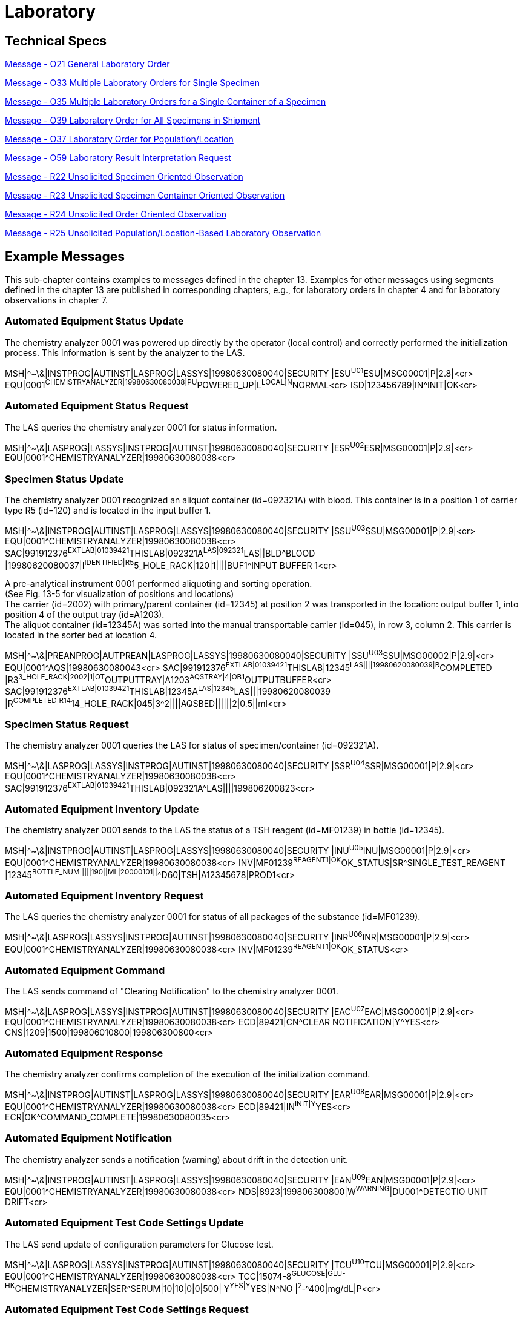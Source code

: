 = Laboratory

== Technical Specs

xref:technical_specs/O21.adoc[Message - O21 General Laboratory Order]

xref:technical_specs/O33.adoc[Message - O33 Multiple Laboratory Orders for Single Specimen]

xref:technical_specs/O35.adoc[Message - O35 Multiple Laboratory Orders for a Single Container of a Specimen]

xref:technical_specs/O39.adoc[Message - O39 Laboratory Order for All Specimens in Shipment]

xref:technical_specs/O37.adoc[Message - O37 Laboratory Order for Population/Location]

xref:technical_specs/O59.adoc[Message - O59 Laboratory Result Interpretation Request]

xref:technical_specs/R22.adoc[Message - R22 Unsolicited Specimen Oriented Observation]

xref:technical_specs/R23.adoc[Message - R23 Unsolicited Specimen Container Oriented Observation]

xref:technical_specs/R24.adoc[Message - R24 Unsolicited Order Oriented Observation]

xref:technical_specs/R25.adoc[Message - R25 Unsolicited Population/Location-Based Laboratory Observation]

== Example Messages
[v291_section="13.5"]

This sub-chapter contains examples to messages defined in the chapter 13. Examples for other messages using segments defined in the chapter 13 are published in corresponding chapters, e.g., for laboratory orders in chapter 4 and for laboratory observations in chapter 7.

=== Automated Equipment Status Update
[v291_section="13.5.1"]

The chemistry analyzer 0001 was powered up directly by the operator (local control) and correctly performed the initialization process. This information is sent by the analyzer to the LAS.

[er7]
MSH|^~\&|INSTPROG|AUTINST|LASPROG|LASSYS|19980630080040|SECURITY |ESU^U01^ESU|MSG00001|P|2.8|<cr>
EQU|0001^CHEMISTRYANALYZER|19980630080038|PU^POWERED_UP|L^LOCAL|N^NORMAL<cr>
ISD|123456789|IN^INIT|OK<cr>

=== Automated Equipment Status Request
[v291_section="13.5.2"]

The LAS queries the chemistry analyzer 0001 for status information.

[er7]
MSH|^~\&|LASPROG|LASSYS|INSTPROG|AUTINST|19980630080040|SECURITY |ESR^U02^ESR|MSG00001|P|2.9|<cr>
EQU|0001^CHEMISTRYANALYZER|19980630080038<cr>

=== Specimen Status Update
[v291_section="13.5.3"]

The chemistry analyzer 0001 recognized an aliquot container (id=092321A) with blood. This container is in a position 1 of carrier type R5 (id=120) and is located in the input buffer 1.

[er7]
MSH|^~\&|INSTPROG|AUTINST|LASPROG|LASSYS|19980630080040|SECURITY |SSU^U03^SSU|MSG00001|P|2.9|<cr>
EQU|0001^CHEMISTRYANALYZER|19980630080038<cr>
SAC|991912376^EXTLAB|01039421^THISLAB|092321A^LAS|092321^LAS||BLD^BLOOD |19980620080037|I^IDENTIFIED|R5^5_HOLE_RACK|120|1||||BUF1^INPUT BUFFER 1<cr>

A pre-analytical instrument 0001 performed aliquoting and sorting operation. +
(See Fig. 13-5 for visualization of positions and locations) +
The carrier (id=2002) with primary/parent container (id=12345) at position 2 was transported in the location: output buffer 1, into position 4 of the output tray (id=A1203). +
The aliquot container (id=12345A) was sorted into the manual transportable carrier (id=045), in row 3, column 2. This carrier is located in the sorter bed at location 4.

[er7]
MSH|^~\&|PREANPROG|AUTPREAN|LASPROG|LASSYS|19980630080040|SECURITY |SSU^U03^SSU|MSG00002|P|2.9|<cr>
EQU|0001^AQS|19980630080043<cr>
SAC|991912376^EXTLAB|01039421^THISLAB|12345^LAS||||19980620080039|R^COMPLETED |R3^3_HOLE_RACK|2002|1|OT^OUTPUTTRAY|A1203^AQSTRAY|4|OB1^OUTPUTBUFFER<cr>
SAC|991912376^EXTLAB|01039421^THISLAB|12345A^LAS|12345^LAS|||19980620080039 |R^COMPLETED|R14^14_HOLE_RACK|045|3^2||||AQSBED||||||2|0.5||ml<cr>

=== Specimen Status Request
[v291_section="13.5.4"]

The chemistry analyzer 0001 queries the LAS for status of specimen/container (id=092321A).

[er7]
MSH|^~\&|LASPROG|LASSYS|INSTPROG|AUTINST|19980630080040|SECURITY |SSR^U04^SSR|MSG00001|P|2.9|<cr>
EQU|0001^CHEMISTRYANALYZER|19980630080038<cr>
SAC|991912376^EXTLAB|01039421^THISLAB|092321A^LAS||||199806200823<cr>

=== Automated Equipment Inventory Update
[v291_section="13.5.5"]

The chemistry analyzer 0001 sends to the LAS the status of a TSH reagent (id=MF01239) in bottle (id=12345).

[er7]
MSH|^~\&|INSTPROG|AUTINST|LASPROG|LASSYS|19980630080040|SECURITY |INU^U05^INU|MSG00001|P|2.9|<cr>
EQU|0001^CHEMISTRYANALYZER|19980630080038<cr>
INV|MF01239^REAGENT1|OK^OK_STATUS|SR^SINGLE_TEST_REAGENT |12345^BOTTLE_NUM|||||190||ML|20000101||^^D60|TSH|A12345678|PROD1<cr>

=== Automated Equipment Inventory Request
[v291_section="13.5.6"]

The LAS queries the chemistry analyzer 0001 for status of all packages of the substance (id=MF01239).

[er7]
MSH|^~\&|LASPROG|LASSYS|INSTPROG|AUTINST|19980630080040|SECURITY |INR^U06^INR|MSG00001|P|2.9|<cr>
EQU|0001^CHEMISTRYANALYZER|19980630080038<cr>
INV|MF01239^REAGENT1|OK^OK_STATUS<cr>

=== Automated Equipment Command
[v291_section="13.5.7"]

The LAS sends command of "Clearing Notification" to the chemistry analyzer 0001.

[er7]
MSH|^~\&|LASPROG|LASSYS|INSTPROG|AUTINST|19980630080040|SECURITY |EAC^U07^EAC|MSG00001|P|2.9|<cr>
EQU|0001^CHEMISTRYANALYZER|19980630080038<cr>
ECD|89421|CN^CLEAR NOTIFICATION|Y^YES<cr>
CNS|1209|1500|199806010800|199806300800<cr>

=== Automated Equipment Response
[v291_section="13.5.8"]

The chemistry analyzer confirms completion of the execution of the initialization command.

[er7]
MSH|^~\&|INSTPROG|AUTINST|LASPROG|LASSYS|19980630080040|SECURITY |EAR^U08^EAR|MSG00001|P|2.9|<cr>
EQU|0001^CHEMISTRYANALYZER|19980630080038<cr>
ECD|89421|IN^INIT|Y^YES<cr>
ECR|OK^COMMAND_COMPLETE|19980630080035<cr>

=== Automated Equipment Notification
[v291_section="13.5.9"]

The chemistry analyzer sends a notification (warning) about drift in the detection unit.

[er7]
MSH|^~\&|INSTPROG|AUTINST|LASPROG|LASSYS|19980630080040|SECURITY |EAN^U09^EAN|MSG00001|P|2.9|<cr>
EQU|0001^CHEMISTRYANALYZER|19980630080038<cr>
NDS|8923|199806300800|W^WARNING^|DU001^DETECTIO UNIT DRIFT<cr>

=== Automated Equipment Test Code Settings Update
[v291_section="13.5.10"]

The LAS send update of configuration parameters for Glucose test.

[er7]
MSH|^~\&|LASPROG|LASSYS|INSTPROG|AUTINST|19980630080040|SECURITY |TCU^U10^TCU|MSG00001|P|2.9|<cr>
EQU|0001^CHEMISTRYANALYZER|19980630080038<cr>
TCC|15074-8^GLUCOSE|GLU-HK^CHEMISTRYANALYZER|SER^SERUM|10|10|0|0|500| Y^YES|Y^YES|N^NO |^2^‑^400|mg/dL|P<cr>

=== Automated Equipment Test Code Settings Request
[v291_section="13.5.11"]

The chemistry analyzer 0001 queries the LAS for configuration parameters of the Glucose test.

[er7]
MSH|^~\&|INSTPROG|AUTINST|LASPROG|LASSYS|19980630080040|SECURITY |TCR^U11^TCU|MSG00001|P|2.9|<cr>
EQU|0001^CHEMISTRYANALYZER|19980630080038<cr>
TCC|15074-8^GLUCOSE|GLU-HK^CHEMISTRYANALYZER<cr>

=== Automated Equipment Log/Service Update
[v291_section="13.5.12"]

The chemistry analyzer 0001 sends 1 record from the event log to the LAS.

[er7]
MSH|^~\&|INSTPROG|AUTINST|LASPROG|LASSYS|19980630080040|SECURITY |LSU^U12^LSU|MSG00001|P|2.9|<cr>
EQU|0001^CHEMISTRYANALYZER|19980630080038<cr>
EQP|LOG^LOG_EVENT||199806300755|199806300800|I976 Instrument Initialization<cr>

=== Automated Equipment Log/Service Request
[v291_section="13.5.13"]

The LAS queries chemistry analyzer for log file of events occurring between 7am and 8am on 30^th^ June 1998.

[er7]
MSH|^~\&|LASPROG|LASSYS|INSTPROG|AUTINST|19980630080040|SECURITY |LSR^U13^LSU|MSG00001|P|2.9|<cr>
EQU|0001^CHEMISTRYANALYZER|19980630080038<cr>
EQP|LOG^LOG_EVENT||199806300700|199806300800<cr>
